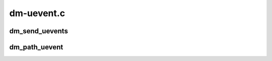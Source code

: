 .. -*- coding: utf-8; mode: rst -*-

===========
dm-uevent.c
===========


.. _`dm_send_uevents`:

dm_send_uevents
===============

.. c:function:: void dm_send_uevents (struct list_head *events, struct kobject *kobj)

    send uevents for given list

    :param struct list_head \*events:
        list of events to send

    :param struct kobject \*kobj:
        kobject generating event



.. _`dm_path_uevent`:

dm_path_uevent
==============

.. c:function:: void dm_path_uevent (enum dm_uevent_type event_type, struct dm_target *ti, const char *path, unsigned nr_valid_paths)

    called to create a new path event and queue it

    :param enum dm_uevent_type event_type:
        path event type enum

    :param struct dm_target \*ti:
        pointer to a dm_target

    :param const char \*path:
        string containing pathname

    :param unsigned nr_valid_paths:
        number of valid paths remaining

